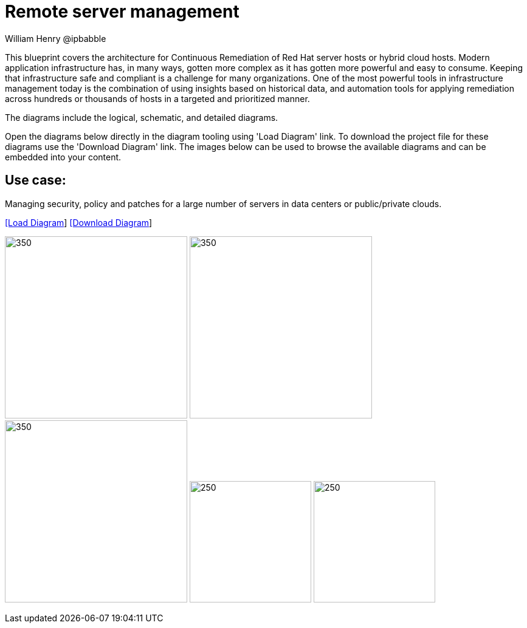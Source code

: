 = Remote server management
William Henry @ipbabble
:homepage: https://gitlab.com/redhatdemocentral/portfolio-architecture-examples
:imagesdir: images
:icons: font
:source-highlighter: prettify


This blueprint covers the architecture for Continuous Remediation of Red Hat server hosts or hybrid cloud hosts. Modern application infrastructure has, in many ways, gotten more complex as it has gotten more powerful and easy to consume. Keeping that infrastructure safe and compliant is a challenge for many organizations. One of the most powerful tools in infrastructure management today is the combination of using insights based on historical data, and automation tools for applying remediation across hundreds or thousands of hosts in a targeted and prioritized manner.

The diagrams include the logical, schematic, and detailed diagrams.

Open the diagrams below directly in the diagram tooling using 'Load Diagram' link. To download the project file for these diagrams use
the 'Download Diagram' link. The images below can be used to browse the available diagrams and can be embedded into your content.


== Use case:

Managing security, policy and patches for a large number of servers in data centers or public/private clouds.

--
https://redhatdemocentral.gitlab.io/portfolio-architecture-tooling/index.html?#/portfolio-architecture-examples/projects/remediation_v2.drawio[[Load Diagram]]
https://gitlab.com/redhatdemocentral/portfolio-architecture-examples/-/raw/main/diagrams/remediation_v2.drawio?inline=false[[Download Diagram]]
--

--
image:logical-diagrams/remediation-logical.png[350, 300]
image:schematic-diagrams/remediation-dataflow-blueprint.png[350, 300]
image:schematic-diagrams/remediation-network-blueprint.png[350, 300]
image:detail-diagrams/remediation-detail-smartmanagement.png[250, 200]
image:detail-diagrams/remediation-detail-automationorchestration.png[250, 200]
--
